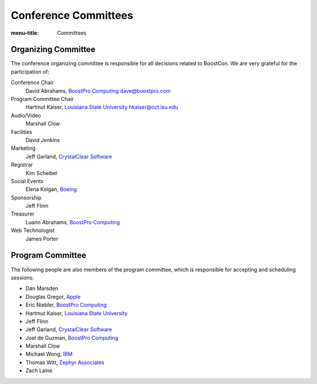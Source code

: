 .. Copyright David Abrahams 2007. Distributed under the Boost
.. Software License, Version 1.0. (See accompanying
.. file LICENSE_1_0.txt or copy at http://www.boost.org/LICENSE_1_0.txt)

Conference Committees
=====================

:menu-title: Committees


Organizing Committee
--------------------

The conference organizing committee is responsible for all
decisions related to BoostCon. We are very grateful for the
participation of:

Conference Chair
  David Abrahams, `BoostPro Computing`_ dave@boostpro.com

  .. _BoostPro Computing: http://www.boostpro.com

Program Committee Chair
  Hartmut Kaiser, `Louisiana State University`_ hkaiser@cct.lsu.edu

  .. _Louisiana State University: http://cct.lsu.edu

Audio/Video
  Marshall Clow

Facilities
  David Jenkins

Marketing
  Jeff Garland, `CrystalClear Software`_

  .. _CrystalClear Software: http://crystalclearsoftware.com/

Registrar
  Kim Scheibel

Social Events
  Elena Kolgan, Boeing_

  .. _Boeing: http://boeing.com

Sponsorship
  Jeff Flinn

Treasurer
  Luann Abrahams, `BoostPro Computing`_

Web Technologist
  James Porter

Program Committee
-----------------

The following people are also members of the program committee,
which is responsible for accepting and scheduling sessions:

* Dan Marsden
* Douglas Gregor, Apple_
* Eric Niebler, `BoostPro Computing`_
* Hartmut Kaiser, `Louisiana State University`_
* Jeff Flinn
* Jeff Garland, `CrystalClear Software`_
* Joel de Guzman, `BoostPro Computing`_
* Marshall Clow
* Michael Wong, IBM_
* Thomas Witt, `Zephyr Associates`_
* Zach Laine

.. _Apple: http://apple.com
.. _IBM: http://ibm.com
.. _Zephyr Associates: http://styleadvisor.com
